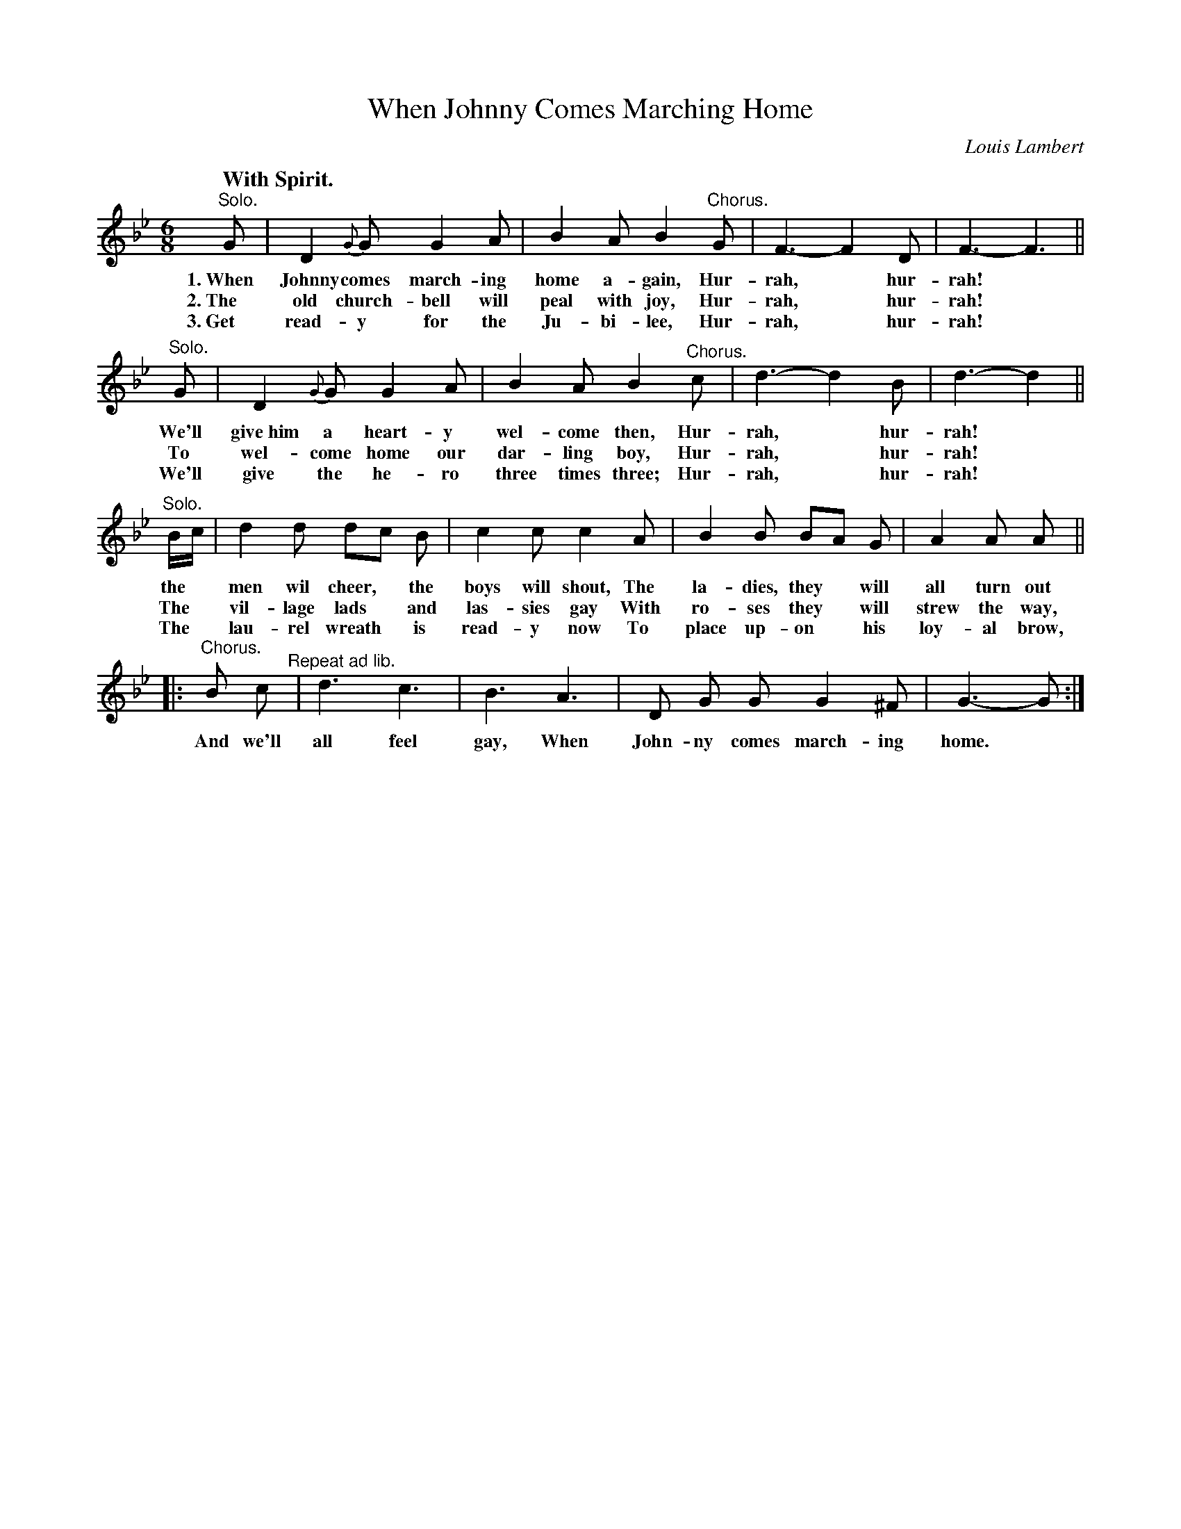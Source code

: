 X: 63
T: When Johnny Comes Marching Home
C: Louis Lambert
Q: "With Spirit.
%R: air, jig, march
B: "The Everyday Song Book", 1927
F: http://www.library.pitt.edu/happybirthday/pdf/The_Everyday_Song_Book.pdf
Z: 2017 John Chambers <jc:trillian.mit.edu>
N: Bars 1 & 5 have an odd "grace note" that has a syllable in one verse; ABC can't represent it very well.
M: 6/8
L: 1/8
K: Gm
% - - - - - - - - - - - - - - -
"^Solo."G | D2 {G}G G2 A | B2 A B2 "^Chorus."G | F3- F2 D | F3- F3 ||
w: 1.~When Johnny comes march-ing home a-gain, Hur-rah,* hur-rah!*
w: 2.~The old church-bell will peal with joy,  Hur-rah,* hur-rah!*
w: 3.~Get read-y for the Ju-bi-lee,            Hur-rah,* hur-rah!*
%
"^Solo."G | D2 {G}G G2 A | B2 A B2 "^Chorus."c | d3- d2 B | d3- d2 ||
w: We'll give~him a heart-y wel-come then,  Hur-rah,* hur-rah!*
w: To wel-come home our dar-ling boy,      Hur-rah,* hur-rah!*
w: We'll give the he-ro three times three; Hur-rah,* hur-rah!*
%
"^Solo."B/c/ | d2 d dc B | c2 c c2 A | B2 B BA G | A2 A A ||
w: the* men wil cheer,* the boys will shout, The la-dies, they* will all turn out
w: The* vil-lage lads* and las-sies gay      With ro-ses they* will strew the way,
w: The* lau-rel wreath* is read-y now        To place up-on* his loy-al brow,
%
|: "^Chorus."B c "^Repeat ad lib."| d3 c3 | B3 A3 | D G G G2 ^F | G3- G :|
w: And we'll all feel gay, When John-ny comes march-ing home.*
% - - - - - - - - - - - - - - -
